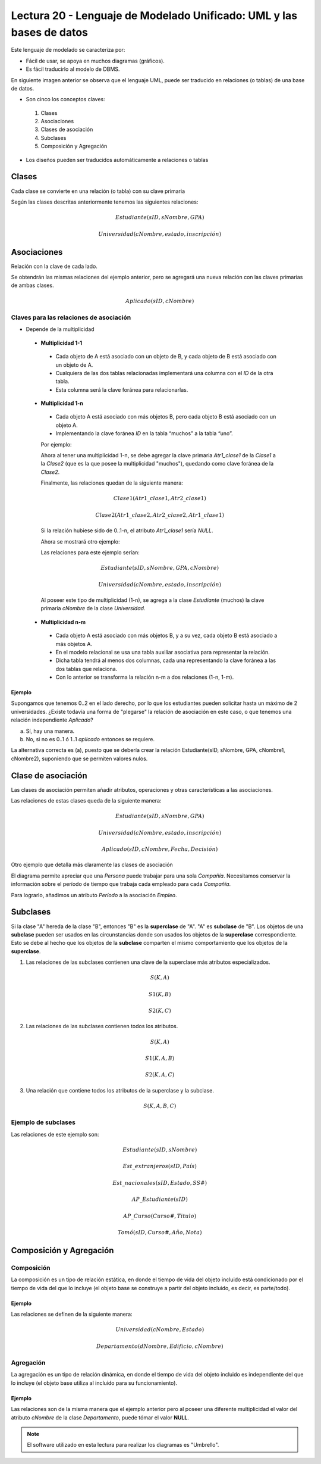 Lectura 20 - Lenguaje de Modelado Unificado: UML y las bases de datos
---------------------------------------------------------------------

Este lenguaje de modelado se caracteriza por:

* Fácil de usar, se apoya en muchos diagramas (gráficos).
* Es fácil traducirlo al modelo de DBMS.

En siguiente imagen anterior se observa que el lenguaje UML, puede ser traducido en relaciones 
(o tablas) de una base de datos. 

.. image:: ../../../sql-course/src/dibujo1_semana5.png                               
   :align: center  

* Son cinco los conceptos claves:

 1) Clases
 2) Asociaciones 
 3) Clases de asociación
 4) Subclases
 5) Composición y Agregación

* Los diseños pueden ser traducidos automáticamente a relaciones o tablas

Clases
======

Cada clase se convierte en una relación (o tabla) con su clave primaria

.. image:: ../../../sql-course/src/diagrama1_semana5.png                               
   :align: center   

Según las clases descritas anteriormente tenemos las siguientes relaciones:

.. math::

 Estudiante(\underline{sID}, sNombre, GPA)

 Universidad(\underline{cNombre}, estado, inscripción)

Asociaciones
============

Relación con la clave de cada lado.

.. image:: ../../../sql-course/src/diagrama2_semana5.png                               
   :align: center 

Se obtendrán las mismas relaciones del ejemplo anterior, pero se agregará una nueva 
relación con las claves primarias de ambas clases.

.. math::

 Aplicado(sID, cNombre)

Claves para las relaciones de asociación
^^^^^^^^^^^^^^^^^^^^^^^^^^^^^^^^^^^^^^^^

* Depende de la multiplicidad

 * **Multiplicidad 1-1**

  * Cada objeto de A está asociado con un objeto de B, y cada objeto de B está asociado con un objeto de A.
  * Cualquiera de las dos tablas relacionadas implementará una columna con el *ID* de la otra tabla.
  * Esta columna será la clave foránea para relacionarlas.

 * **Multiplicidad 1-n**

  * Cada objeto A está asociado con más objetos B, pero cada objeto B está asociado con un objeto A.
  * Implementando la clave foránea *ID* en la tabla “muchos” a la tabla “uno”.

  Por ejemplo:

  .. image:: ../../../sql-course/src/diagrama3_semana5.png                               
     :align: center

  Ahora al tener una multiplicidad 1-n, se debe agregar la clave primaria *Atr1_clase1* 
  de la *Clase1* a la *Clase2* (que es la que posee la multiplicidad "muchos"), quedando 
  como clave foránea de la *Clase2*. 

  Finalmente, las relaciones quedan de la siguiente manera: 

  .. math::

     Clase1(\underline{Atr1\_clase1}, Atr2\_clase1)
 
     Clase2(\underline{Atr1\_clase2}, Atr2\_clase2, Atr1\_clase1)
    
  Si la relación hubiese sido de 0..1-n, el atributo *Atr1_clase1* sería *NULL*.

  Ahora se mostrará otro ejemplo:

  .. image:: ../../../sql-course/src/diagrama4_semana5.png                               
     :align: center

  Las relaciones para este ejemplo serían:

  .. math::

     Estudiante(\underline{sID}, sNombre, GPA, cNombre)
 
     Universidad(\underline{cNombre}, estado, inscripción)
   
  Al poseer este tipo de multiplicidad (1-n), se agrega a la clase *Estudiante* (muchos)
  la clave primaria *cNombre* de la clase *Universidad*. 

 * **Multiplicidad n-m**
 
  * Cada objeto A está asociado con más objetos B, y a su vez, cada objeto B está asociado a más objetos A.
  * En el modelo relacional se usa una tabla auxiliar asociativa para representar la relación.
  * Dicha tabla tendrá al menos dos columnas, cada una representando la clave foránea a las dos tablas que relaciona.
  * Con lo anterior se transforma la relación n-m a dos relaciones (1-n, 1-m). 
 
Ejemplo
"""""""

Supongamos que tenemos 0..2 en el lado derecho, por lo que los estudiantes pueden 
solicitar hasta un máximo de 2 universidades. ¿Existe todavía una forma de "plegarse" 
la relación de asociación en este caso, o que tenemos una relación independiente *Aplicado*? 

.. image:: ../../../sql-course/src/ejemplo_asociacion.png                               
   :align: center 

a) Sí, hay una manera.
b) No, si no es 0..1 ó 1..1 *aplicado* entonces se requiere.

La alternativa correcta es (a), puesto que se debería crear la relación Estudiante(sID, sNombre, GPA, cNombre1, cNombre2), 
suponiendo que se permiten valores nulos. 

Clase de asociación
===================

Las clases de asociación permiten añadir atributos, operaciones y otras características
a las asociaciones.

.. image:: ../../../sql-course/src/diagrama5_semana5.png                               
   :align: center

Las relaciones de estas clases queda de la siguiente manera:

.. math::

 Estudiante(\underline{sID}, sNombre, GPA)                              
                                                                                     
 Universidad(\underline{cNombre}, estado, inscripción)

 Aplicado(sID, cNombre, Fecha, Decisión)

Otro ejemplo que detalla más claramente las clases de asociación

.. image:: ../../../sql-course/src/diagrama6_semana5.png                               
   :align: center 

El diagrama permite apreciar que una *Persona* puede trabajar para una sola *Compañía*. 
Necesitamos conservar la información sobre el período de tiempo que trabaja cada empleado 
para cada *Compañía*.

Para lograrlo, añadimos un atributo *Período* a la asociación *Empleo*.

Subclases
=========

Si la clase "A" hereda de la clase "B", entonces "B" es la **superclase** de "A". "A" es 
**subclase** de "B". Los objetos de una **subclase** pueden ser usados en las circunstancias 
donde son usados los objetos de la **superclase** correspondiente. Esto se debe al hecho 
que los objetos de la **subclase** comparten el mismo comportamiento que los objetos de la **superclase**.

.. image:: ../../../sql-course/src/diagrama7_semana5.png                               
   :align: center

1) Las relaciones de las subclases contienen una clave de la superclase más atributos especializados. 
   
.. math::

  S(\underline{K}, A)

  S1(\underline{K}, B)

  S2(\underline{K}, C)
   
2) Las relaciones de las subclases contienen todos los atributos.

.. math::

  S(\underline{K}, A)

  S1(\underline{K}, A, B)

  S2(\underline{K}, A, C)

3) Una relación que contiene todos los atributos de la superclase y la subclase.

.. math::

  S(\underline{K}, A, B, C)

Ejemplo de subclases
^^^^^^^^^^^^^^^^^^^^

.. image:: ../../../sql-course/src/diagrama8_semana5.png                               
   :align: center  

Las relaciones de este ejemplo son:

.. math::

 Estudiante(\underline{sID}, sNombre)

 Est\_extranjeros(\underline{sID}, País)

 Est\_nacionales(\underline{sID}, Estado, SS\#)

 AP\_Estudiante(\underline{sID})

 AP\_Curso(\underline{Curso\#}, Titulo)

 Tomó(sID, Curso\#, Año, Nota)

Composición y Agregación
========================

Composición
^^^^^^^^^^^

La composición es un tipo de relación estática, en donde el tiempo de vida del objeto 
incluido está condicionado por el tiempo de vida del que lo incluye (el objeto base se 
construye a partir del objeto incluido, es decir, es parte/todo).

Ejemplo
"""""""

.. image:: ../../../sql-course/src/diagrama9_semana5.png                               
   :align: center 

Las relaciones se definen de la siguiente manera:

.. math::

 Universidad(\underline{cNombre}, Estado)

 Departamento(\underline{dNombre}, Edificio, cNombre)

Agregación
^^^^^^^^^^

La agregación es un tipo de relación dinámica, en donde el tiempo de vida del objeto 
incluido es independiente del que lo incluye (el objeto base utiliza al incluido para 
su funcionamiento).

Ejemplo
"""""""

.. image:: ../../../sql-course/src/diagrama10_semana5.png                               
   :align: center

Las relaciones son de la misma manera que el ejemplo anterior pero al poseer una diferente
multiplicidad el valor del atributo *cNombre* de la clase *Departamento*, puede tómar el 
valor **NULL**.

.. note::

 El software utilizado en esta lectura para realizar los diagramas es "Umbrello".

